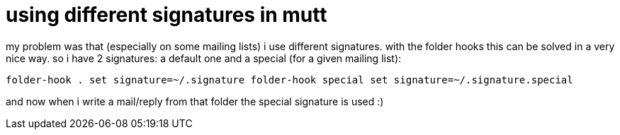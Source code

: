 = using different signatures in mutt

:slug: using-different-signatures-in-mutt
:category: hacking
:tags: en
:date: 2006-07-05T20:50:19Z
++++
<p>my problem was that (especially on some mailing lists) i use different signatures. with the folder hooks this can be solved in a very nice way. so i have 2 signatures: a default one and a special (for a given mailing list):</p><p><code>folder-hook . set signature=~/.signature
folder-hook special set signature=~/.signature.special</code></p><p>and now when i write a mail/reply from that folder the special signature is used :)</p>
++++
